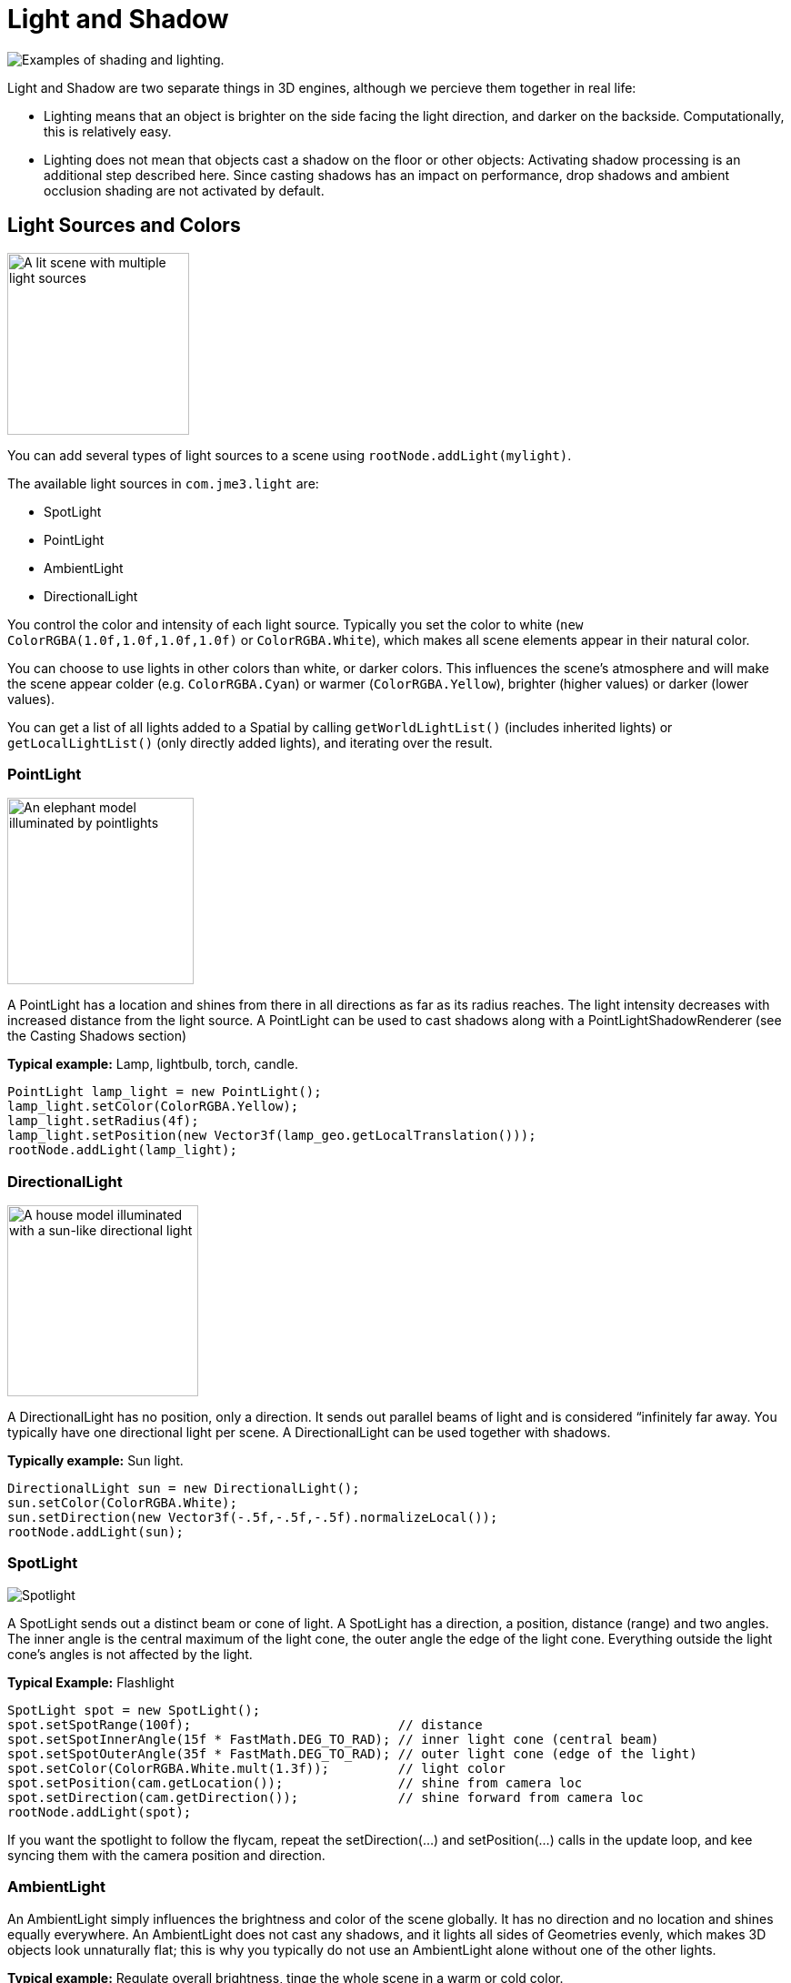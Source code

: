 

= Light and Shadow

image:jme3/advanced/shading-ani.gif[Examples of shading and lighting.,with="",height=""]


Light and Shadow are two separate things in 3D engines, although we percieve them together in real life:


*  Lighting means that an object is brighter on the side facing the light direction, and darker on the backside. Computationally, this is relatively easy. 
*  Lighting does not mean that objects cast a shadow on the floor or other objects: Activating shadow processing is an additional step described here. Since casting shadows has an impact on performance, drop shadows and ambient occlusion shading are not activated by default.





== Light Sources and Colors


image::jme3/advanced/light-sources.png[A lit scene with multiple light sources,with="300",height="200",align="right"]



You can add several types of light sources to a scene using `rootNode.addLight(mylight)`. 


The available light sources in `com.​jme3.​light` are:


*  SpotLight 
*  PointLight
*  AmbientLight
*  DirectionalLight

You control the color and intensity of each light source. Typically you set the color to white (`new ColorRGBA(1.0f,1.0f,1.0f,1.0f)` or `ColorRGBA.White`), which makes all scene elements appear in their natural color. 


You can choose to use lights in other colors than white, or darker colors. This influences the scene's atmosphere and will make the scene appear colder (e.g. `ColorRGBA.Cyan`) or warmer (`ColorRGBA.Yellow`), brighter (higher values) or darker (lower values).


You can get a list of all lights added to a Spatial by calling `getWorldLightList()` (includes inherited lights) or `getLocalLightList()` (only directly added lights), and iterating over the result.



=== PointLight


image::jme3/advanced/elephant-pointlights.png[An elephant model illuminated by pointlights,with="300",height="205",align="right"]



A PointLight has a location and shines from there in all directions as far as its radius reaches. The light intensity decreases with increased distance from the light source. A PointLight can be used to cast shadows along with a PointLightShadowRenderer (see the Casting Shadows section)


*Typical example:* Lamp, lightbulb, torch, candle.


[source,java]

----
PointLight lamp_light = new PointLight();
lamp_light.setColor(ColorRGBA.Yellow);
lamp_light.setRadius(4f);
lamp_light.setPosition(new Vector3f(lamp_geo.getLocalTranslation()));
rootNode.addLight(lamp_light);
----


=== DirectionalLight


image::jme3/advanced/house-directionallight.png[A house model illuminated with a sun-like directional light,with="300",height="210",align="right"]



A DirectionalLight has no position, only a direction. It sends out parallel beams of light and is considered “infinitely far away. You typically have one directional light per scene. A DirectionalLight can be used together with shadows. 


*Typically example:* Sun light.


[source,java]

----
DirectionalLight sun = new DirectionalLight();
sun.setColor(ColorRGBA.White);
sun.setDirection(new Vector3f(-.5f,-.5f,-.5f).normalizeLocal());
rootNode.addLight(sun);
----


=== SpotLight


image::jme3/advanced/spotlight.png[Spotlight,with="",height="",align="right"]



A SpotLight sends out a distinct beam or cone of light. A SpotLight has a direction, a position, distance (range) and two angles. The inner angle is the central maximum of the light cone, the outer angle the edge of the light cone. Everything outside the light cone's angles is not affected by the light.


*Typical Example:* Flashlight


[source,java]

----
SpotLight spot = new SpotLight();
spot.setSpotRange(100f);                           // distance
spot.setSpotInnerAngle(15f * FastMath.DEG_TO_RAD); // inner light cone (central beam)
spot.setSpotOuterAngle(35f * FastMath.DEG_TO_RAD); // outer light cone (edge of the light)
spot.setColor(ColorRGBA.White.mult(1.3f));         // light color
spot.setPosition(cam.getLocation());               // shine from camera loc
spot.setDirection(cam.getDirection());             // shine forward from camera loc
rootNode.addLight(spot);
----

If you want the spotlight to follow the flycam, repeat the setDirection(…) and setPosition(…) calls in the update loop, and kee syncing them with the camera position and direction.



=== AmbientLight

An AmbientLight simply influences the brightness and color of the scene globally. It has no direction and no location and shines equally everywhere. An AmbientLight does not cast any shadows, and it lights all sides of Geometries evenly, which makes 3D objects look unnaturally flat; this is why you typically do not use an AmbientLight alone without one of the other lights.  


*Typical example:* Regulate overall brightness, tinge the whole scene in a warm or cold color. 


[source,java]

----
AmbientLight al = new AmbientLight();
al.setColor(ColorRGBA.White.mult(1.3f));
rootNode.addLight(al);
----

+
`mylight.setColor(ColorRGBA.White.mult(1.3f));`



== Light Follows Spatial

You can use a `com.jme3.scene.control.LightControl` to make a SpotLight or PointLight follow a Spatial. This can be used for a flashlight being carried by a character, or for car headlights, or an aircraft's spotlight, etc.


[source,java]

----

PointLight myLight = new PointLight();
rootNode.addLight(myLight);
LightControl lightControl = new LightControl(myLight);
spatial.addControl(lightControl); // this spatial controls the position of this light.

----

Obviously, this does not apply to AmbientLights, which have no position.



== BasicShadowRenderer (deprecated)

Full code sample


*  link:http://code.google.com/p/jmonkeyengine/source/browse/trunk/engine/src/test/jme3test/light/TestShadow.java[TestShadow.java]


== Casting Shadows

For each type of non-ambient light source, JME3 implements two ways to simulate geometries casting shadows on other geometries:


*  a shadow renderer (which you apply to a viewport) and
*  a shadow filter (which you can add to a viewport's filter post-processor).
[cols="3", options="header"]
|===

a| light source class 
a| shadow renderer class 
a| shadow filter class 

a| DirectionalLight 
a| DirectionalLightShadowRenderer 
a| DirectionalLightShadowFilter 

a| PointLight 
a| PointLightShadowRenderer 
a| PointLightShadowFilter 

a| SpotLight 
a| SpotLightShadowRenderer 
a| SpotLightShadowFilter 

a| AmbientLight 
a| (not applicable) 
a| (not applicable) 

|===

You only need one shadow simulation per light source:  if you use shadow rendering, you won't need a shadow filter and vice versa.  Which way is more efficient depends partly on the complexity of your scene. All six shadow simulation classes have similar interfaces, so once you know how to use one, you can easily figure out the rest.


Shadow calculations (cast and receive) have a performance impact, so use them sparingly.  With shadow renderers, you can turn off shadow casting and/or shadow receiving for individual geometries, for portions of the scene graph, or for the entire scene:


[source,java]

----

spatial.setShadowMode(ShadowMode.Inherit);     // This is the default setting for new spatials.
rootNode.setShadowMode(ShadowMode.Off);        // Disable shadows for the whole scene, except where overridden. 
wall.setShadowMode(ShadowMode.CastAndReceive); // The wall can cast shadows and also receive them.
floor.setShadowMode(ShadowMode.Receive);       // Any shadows cast by the floor would be hidden by it.
airplane.setShadowMode(ShadowMode.Cast);       // There's nothing above the airplane to cast shadows on it.
ghost.setShadowMode(ShadowMode.Off);           // The ghost is translucent: it neither casts nor receives shadows.

----

Both shadow renderers and shadow filters use shadow modes to determine which objects can cast shadows. However, only the shadow renderers pay attention to shadow modes when determining which objects receive shadows.  With a shadow filter, shadow modes have no effect on which objects receive shadows.


Here's a sample application which demonstrates both DirectionalLightShadowRenderer and DirectionalLightShadowFilter:


*  link:http://code.google.com/p/jmonkeyengine/source/browse/trunk/engine/src/test/jme3test/light/TestDirectionalLightShadow.java[TestDirectionalLightShadow.java]

Here is the key code fragment:


[source,java]

----

        DirectionalLight sun = new DirectionalLight();
        sun.setColor(ColorRGBA.White);
        sun.setDirection(cam.getDirection());
        rootNode.addLight(sun);

        /* Drop shadows */
        final int SHADOWMAP_SIZE=1024;
        DirectionalLightShadowRenderer dlsr = new DirectionalLightShadowRenderer(assetManager, SHADOWMAP_SIZE, 3);
        dlsr.setLight(sun);
        viewPort.addProcessor(dlsr);

        DirectionalLightShadowFilter dlsf = new DirectionalLightShadowFilter(assetManager, SHADOWMAP_SIZE, 3);
        dlsf.setLight(sun);
        dlsf.setEnabled(true);
        FilterPostProcessor fpp = new FilterPostProcessor(assetManager);
        fpp.addFilter(dlsf);
        viewPort.addProcessor(fpp);

----

Constructor arguments:
 * your AssetManager object
 * size of the rendered shadow maps, in pixels per side (512, 1024, 2048, etc…)
 * the number of shadow maps rendered (more shadow maps = better quality, but slower)


Properties you can set:
 * setDirection(Vector3f) – the direction of the light
 * setLambda(0.65f) – to reduce the split size
 * setShadowIntensity(0.7f) – shadow darkness (1=black, 0=invisible)
 * setShadowZextend(float) – distance from camera to which shadows will be computed



== Parallel-Split Shadow Map (deprecated)

Full sample code


*  link:http://code.google.com/p/jmonkeyengine/source/browse/trunk/engine/src/test/jme3test/light/TestPssmShadow.java[TestPssmShadow.java]


image::jme3/advanced/shadow.png[A lit scene with PSSM drop shadows,with="300",height="200",align="right"]



[source,java]

----
private PssmShadowRenderer pssmRenderer;
...
public void simpleInitApp() {
    ....
    pssmRenderer = new PssmShadowRenderer(assetManager, 1024, 3);
    pssmRenderer.setDirection(new Vector3f(-.5f,-.5f,-.5f).normalizeLocal()); // light direction
    viewPort.addProcessor(pssmRenderer);

----


== Screen Space Ambient Occlusion

Full sample code


*  link:http://code.google.com/p/jmonkeyengine/source/browse/trunk/engine/src/test/jme3test/post/TestSSAO.java[jme3/src/test/jme3test/post/TestSSAO.java] – Screen-Space Ambient Occlusion shadows
*  link:http://code.google.com/p/jmonkeyengine/source/browse/trunk/engine/src/test/jme3test/post/TestTransparentSSAO.java[jme3/src/test/jme3test/post/TestTransparentSSAO.java] – Screen-Space Ambient Occlusion shadows plus transparancy
*  link:http://hub.jmonkeyengine.org/2010/08/screen-space-ambient-occlusion-for-jmonkeyengine-3-0/[Screen Space Ambient Occlusion for jMonkeyEngine (article)]

Ambient Occlusion refers to the shadows which nearby objects cast on each other under an ambient lighting. Screen Space Ambient Occlusion (SSAO) approximates how light radiates in real life.


In JME3, SSAO is implemented by adding an instance of `com.jme3.post.SSAOFilter` to a viewport which already simulates shadows using another method such as DirectionalLightShadowRenderer.


[source,java]

----

FilterPostProcessor fpp = new FilterPostProcessor(assetManager);
SSAOFilter ssaoFilter = new SSAOFilter(12.94f, 43.92f, 0.33f, 0.61f);
fpp.addFilter(ssaoFilter);
viewPort.addProcessor(fpp);

----

image:jme3/advanced/shading-textured-ani.gif[Shading with and without Ambient Occlusion,with="",height=""]

